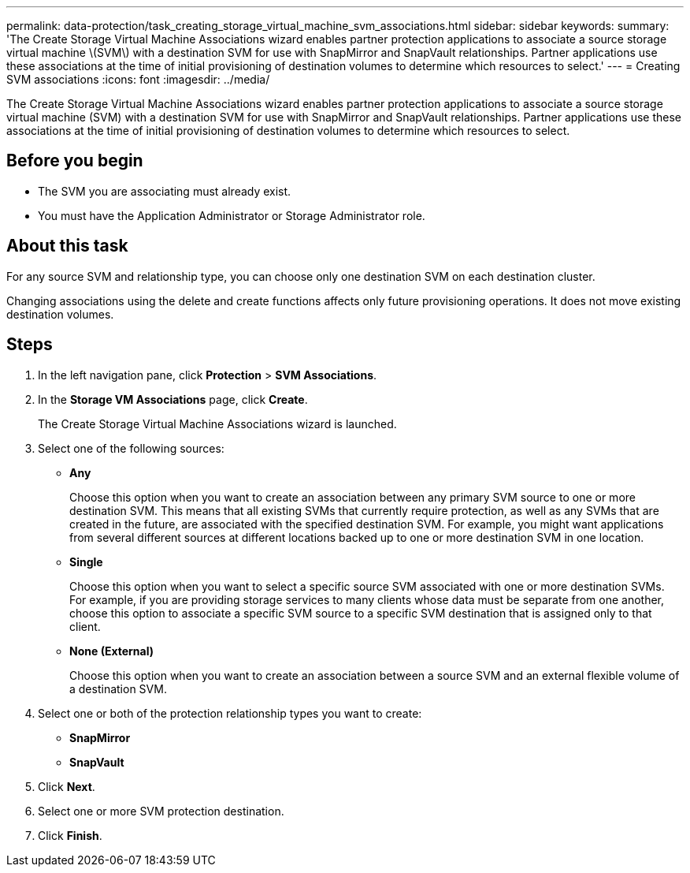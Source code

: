 ---
permalink: data-protection/task_creating_storage_virtual_machine_svm_associations.html
sidebar: sidebar
keywords: 
summary: 'The Create Storage Virtual Machine Associations wizard enables partner protection applications to associate a source storage virtual machine \(SVM\) with a destination SVM for use with SnapMirror and SnapVault relationships. Partner applications use these associations at the time of initial provisioning of destination volumes to determine which resources to select.'
---
= Creating SVM associations
:icons: font
:imagesdir: ../media/

[.lead]
The Create Storage Virtual Machine Associations wizard enables partner protection applications to associate a source storage virtual machine (SVM) with a destination SVM for use with SnapMirror and SnapVault relationships. Partner applications use these associations at the time of initial provisioning of destination volumes to determine which resources to select.

== Before you begin

* The SVM you are associating must already exist.
* You must have the Application Administrator or Storage Administrator role.

== About this task

For any source SVM and relationship type, you can choose only one destination SVM on each destination cluster.

Changing associations using the delete and create functions affects only future provisioning operations. It does not move existing destination volumes.

== Steps

. In the left navigation pane, click *Protection* > *SVM Associations*.
. In the *Storage VM Associations* page, click *Create*.
+
The Create Storage Virtual Machine Associations wizard is launched.

. Select one of the following sources:
 ** *Any*
+
Choose this option when you want to create an association between any primary SVM source to one or more destination SVM. This means that all existing SVMs that currently require protection, as well as any SVMs that are created in the future, are associated with the specified destination SVM. For example, you might want applications from several different sources at different locations backed up to one or more destination SVM in one location.

 ** *Single*
+
Choose this option when you want to select a specific source SVM associated with one or more destination SVMs. For example, if you are providing storage services to many clients whose data must be separate from one another, choose this option to associate a specific SVM source to a specific SVM destination that is assigned only to that client.

 ** *None (External)*
+
Choose this option when you want to create an association between a source SVM and an external flexible volume of a destination SVM.
. Select one or both of the protection relationship types you want to create:
 ** *SnapMirror*
 ** *SnapVault*
. Click *Next*.
. Select one or more SVM protection destination.
. Click *Finish*.
